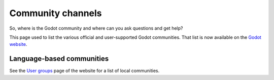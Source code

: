.. _doc_community_channels:

Community channels
==================

So, where is the Godot community and where can you ask questions and get help?

This page used to list the various official and user-supported Godot communities.
That list is now available on the `Godot website <https://godotengine.org/community>`_.

Language-based communities
--------------------------

See the `User groups <https://godotengine.org/community/user-groups>`_ page of
the website for a list of local communities.
